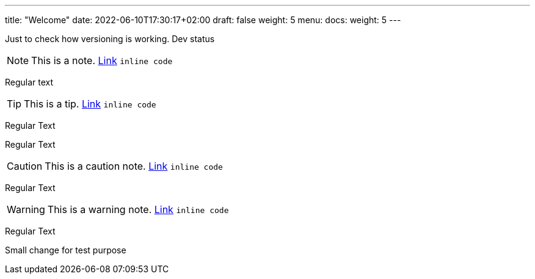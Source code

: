 ---
title: "Welcome"
date: 2022-06-10T17:30:17+02:00
draft: false
weight: 5
menu:
  docs:
    weight: 5
---

Just to check how versioning is working. Dev status

NOTE: This is a note. http://foo.bar[Link] `inline code`

Regular text

TIP: This is a tip. http://foo.bar[Link] `inline code`

Regular Text

Regular Text

CAUTION: This is a caution note. http://foo.bar[Link] `inline code`

Regular Text

WARNING: This is a warning note. http://foo.bar[Link] `inline code`

Regular Text

Small change for test purpose
